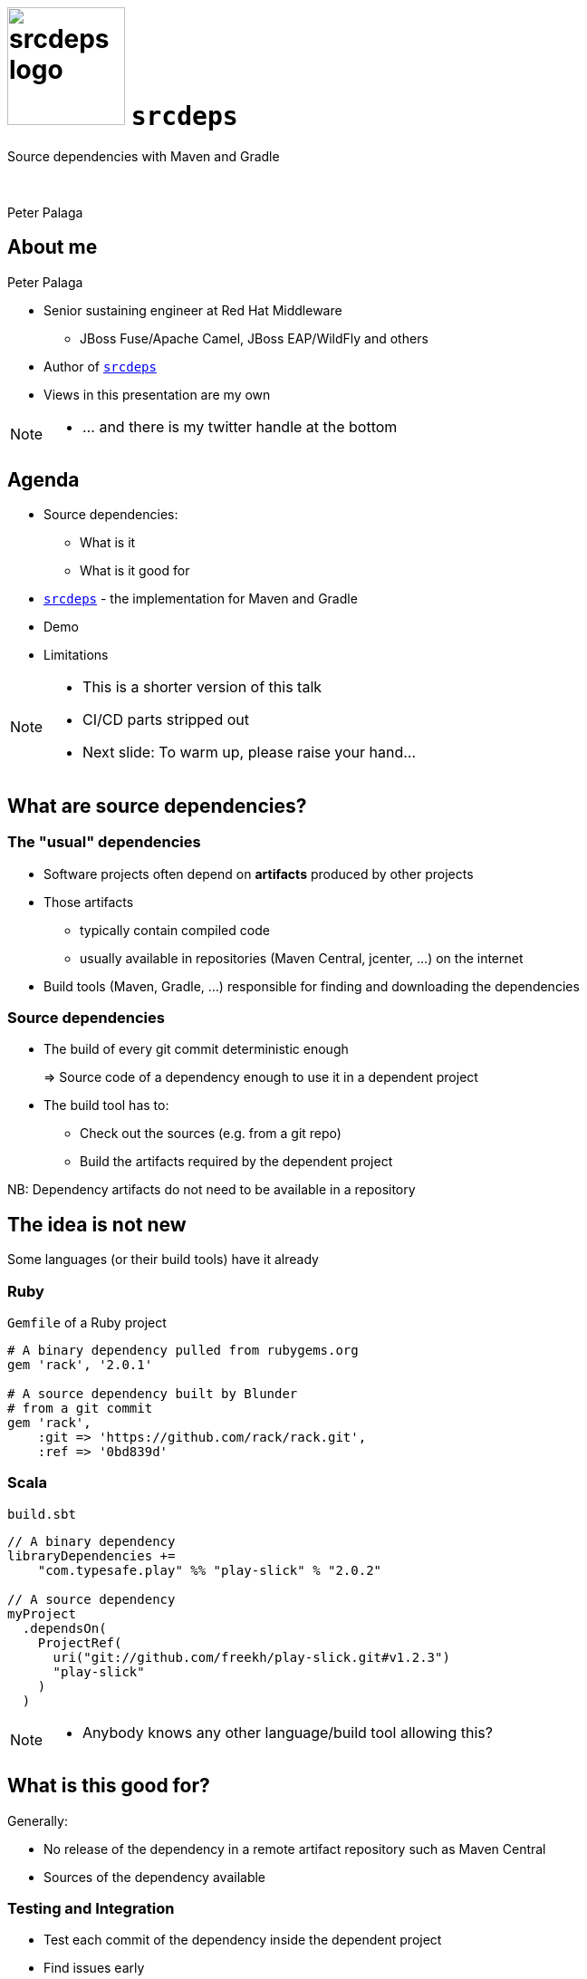 = image:srcdeps-logo-white-on-transparent-500x500.png[srcdeps logo,130,130] `srcdeps`

:revealjs_controls: false
:revealjs_history: true
:hash: #
:example-caption!:
ifndef::imagesdir[:imagesdir: images]
ifndef::sourcedir[:sourcedir: ../../main/java]

Source dependencies with Maven and Gradle

{nbsp}

Peter Palaga

== About me

[.text-left]
Peter Palaga

* Senior sustaining engineer at Red Hat Middleware
** JBoss Fuse/Apache Camel, JBoss EAP/WildFly and others
* Author of `https://github.com/srcdeps/srcdeps[srcdeps]`
* Views in this presentation are my own


[NOTE.speaker]
--
* ... and there is my twitter handle at the bottom
--

== Agenda

* Source dependencies:
** What is it
** What is it good for
* `https://github.com/srcdeps/srcdeps[srcdeps]` - the implementation for Maven and Gradle
* Demo
* Limitations

[NOTE.speaker]
--
* This is a shorter version of this talk
* CI/CD parts stripped out
* Next slide: To warm up, please raise your hand...
--

== What are source dependencies?

=== The "usual" dependencies

* Software projects often depend on *artifacts* produced by other projects
* Those artifacts
** typically contain compiled code
** usually available in repositories (Maven Central, jcenter, ...) on the internet
* Build tools (Maven, Gradle, ...) responsible for finding and downloading the dependencies


=== Source dependencies

* The build of every git commit deterministic enough
+
=> Source code of a dependency enough to use it in a dependent project
+
* The build tool has to:
** Check out the sources (e.g. from a git repo)
** Build the artifacts required by the dependent project

NB: Dependency artifacts do not need to be available in a repository


== The idea is not new

Some languages (or their build tools) have it already


=== Ruby

`Gemfile` of a Ruby project

[source,ruby]
----
# A binary dependency pulled from rubygems.org
gem 'rack', '2.0.1'

# A source dependency built by Blunder
# from a git commit
gem 'rack',
    :git => 'https://github.com/rack/rack.git',
    :ref => '0bd839d'
----


=== Scala

`build.sbt`

[source,java]
----
// A binary dependency
libraryDependencies +=
    "com.typesafe.play" %% "play-slick" % "2.0.2"

// A source dependency
myProject
  .dependsOn(
    ProjectRef(
      uri("git://github.com/freekh/play-slick.git#v1.2.3")
      "play-slick"
    )
  )
----

[NOTE.speaker]
--
* Anybody knows any other language/build tool allowing this?
--

== What is this good for?

Generally:

* No release of the dependency in a remote artifact repository such as Maven Central
* Sources of the dependency available


=== Testing and Integration

* Test each commit of the dependency inside the dependent project
* Find issues early
* Speedup the delivery of the dependent project


=== Multilayer CI/CD

Multiple components in multiple separate source repositories

image::wf-component-dependencies.svg[]


[NOTE.speaker]
--
* The components depend on each other, building a dependency hierarchy
* Independent release cycles
--


=== Fixing third-party code (1/2)

Dependency project dead or not releasing fast enough

* Fork and use as a source dependency
* No consent from the dependency project needed


=== Fixing third-party code (2/2)

Dependency project doing nasty things

* Fork and accept only some of their changes (e.g. security fixes)
* Throw away all that can harm your stability
* Again, no consent from the dependency project needed


== How is this different from Maven SNAPSHOTs?

=== SNAPSHOTs built locally

* What you build is what you get
* Handy on a developer's machine
* Hard to share:
** CI machines
** Teammates


=== Remote SNAPSHOTs are evil

[%step]
* You never know what you get
** local/remote SNAPSHOT?
** latest today != latest tomorrow
+
{nbsp}
+
* The build of a component depending on another SNAPSHOT component
** *Not reproducible* over time
** Reverts won't bring the previous working state
+
{nbsp}
+
* Remote SNAPSHOTs should be always off

[NOTE.speaker]
--
* Once you enable remote SNAPSHOTS...
--


=== Source dependencies

[%step]
* As compared to SNAPSHOTs:
** Reproducible
** Easy to share with teammates and CI
+
{nbsp}
+
* As compared to traditional releases:
** Releases done just for the sake of testing and integration may be avoided
** May eliminate the need for releases and the artifact repository infra altogether


== `srcdeps`

[%step]
* `https://github.com/srcdeps/srcdeps-maven[srcdeps-maven]` since 2015/10, now robust and stable
* `https://github.com/srcdeps/srcdeps-core[srcdeps-core]` for common functionality
* `https://github.com/srcdeps/srcdeps-gradle-plugin[srcdeps-gradle-plugin]` released two days ago
* `ant` and `sbt` contributions welcome :)

[NOTE.speaker]
--
* `core` to be able to support other build tools
* Gradle plugin very new, expect all kinds of issues
* Thanks GeeCon for accepting this talk and thus motivating me to finsh the Gradle plugin :)
--


=== How `srcdeps` work (1/4)

Three basic ideas

[%step]
1. Coin a convention for version strings to express the commit ID to build the given dependency from
+
[source,xml,subs=+quotes]
----
<dependency>
  <groupId>org.my-group</groupId>
  <artifactId>my-artifact</artifactId>
  <version>1.2.3-SRC-revision-*deadbeef*</version>
</dependency><!--             ⬑ a git commit ID  -->
----

[NOTE.speaker]
--
* The 3 hold for each build tool.
--


=== How `srcdeps` work (2/4)

[start=2]
2. Provide a configuration that maps dependency artifacts to source repository URLs
+
[source,yaml]
----
configModelVersion: 2.1  # srcdeps.yaml file
repositories:
  junit:
    selectors:
    - junit # a groupId[:artifactId[:version]] pattern
            # may contain * wildcards
    urls:
    - git:https://github.com/ppalaga/junit4.git
----


=== How `srcdeps` work (3/4)

[start=3]
3. Mechanism to trigger the build of the dependency:
** Maven: custom implementation of the Local Maven Repository
** Gradle: `srcdeps` plugin scans the dependencies during `afterEvaluate` phase


=== How `srcdeps` work (4/4)

[.text-left]
When an artifact with `*-SRC-revision-{commitId}` version is found

[%step]
* Find a git URL for it in `srcdeps.yaml`
* Checkout the source to `~/.m2/srcdeps` directory
* Change the versions in the `pom.xml`/`build.gradle` files to whatever `*-SRC-revision-{commitId}` was requested
* Build the dependency and install the resulting artifacts locally
* The primary build then takes the artifacts from the Maven Local Repository


== Demo: `srcdeps` with Maven


link:#/_code_srcdeps_code_features[Skip things shown live]


=== Let's have a simple project

[source,java]
----
public class Demo {
  public String sayHello() {
    return "Hello World!";
  }
}

public class DemoTest {
  @Test
  public void sayHelloTest() {
    Assert.assertEquals("Hello World!", new Demo().sayHello());
  }
}
----

=== We need a new assertion

[source,java,subs=+normal]
----
public class Demo {
  public String sayHello() {
    return "Hello World!";
  }
}

public class DemoTest {
  @Test
  public void sayHelloTest() {
    Assert.[keyword]*assertHelloGeeCon*(new Demo().sayHello());
    //      ⬑ not available in the stock jUnit :(
  }
}
----


=== Clone JUnit

[source,java]
----
public class Assert {

  // Add the new method to org.junit.Assert
  public static void assertHelloGeeCon(String actual) {
    assertEquals(
      "Not the right conference!!!",
      "Hello GeeCon!", actual
    );
  }
...
----

\... and commit and push to your fork


=== Intialize `srcdeps` configuration in the dependent project

[source,shell]
----
mvn org.srcdeps.mvn:srcdeps-maven-plugin:3.2.0:init
----

That generates `.mvn/extensions.xml` and `.mvn/srcdeps.yaml` files for you


=== `.mvn/extensions.xml`

[source,xml]
----
<extensions>
  <extension>
    <groupId>org.l2x6.srcdeps</groupId>
    <artifactId>srcdeps-maven-local-repository</artifactId>
    <version>3.2.0</version>
  </extension>
</extensions>
----

* Maven Core Extensions since Maven 3.3.1
* Allows for replacing substantial parts of Maven by our own custom implementations
* Much more powerful than the plugin API
** Parent, BoM imports are looked up earlier than any plugin code can be invoked


=== `srcdeps.yaml`

[source,yaml]
----
configModelVersion: 2.2
repositories:
  junit:
    selectors:
    - junit # a groupId[:artifactId[:version]] pattern
            # may contain * wildcards
    urls:
    - git:https://github.com/ppalaga/junit4.git
----

* A mapping from artifacts to git URLs
* Plus a few other options


=== Upgrade `junit` in the dependent project

[source,xml,subs=+quotes]
----
...
<dependency>
  <groupId>junit</groupId>
  <artifactId>junit</artifactId>
  <scope>test</scope>
  <version>4.13-SRC-revision-*fd0a1c029b99277c955417b0c*</version>
</dependency>
...
----


=== Build the dependent project

[source,shell]
----
cd srcdeps-demo
mvn clean test
...
Failed tests:
  sayHelloTest(org.srcdeps.DemoTest): Not the right conference!
    expected:<Hello [GeeCon]!> but was:<Hello [World]!>
...
----

Fix `Demo.sayHello()` to return `"Hello GeeCon!"`

[source,shell]
----
cd srcdeps-demo
mvn clean test
...
Tests run: 1, Failures: 0, Errors: 0, Skipped: 0
...
BUILD SUCCESS
----

Q.E.D.


=== Interesting locations

* The source dependency was built under `${local.maven.repo.dir}/../srcdeps/${groupId}`, typically `~/.m2/srcdeps/${groupId}`
* The source dependency was installed in the local Maven repo, typically `~/.m2/repository


== `srcdeps` for Gradle

[%step]
* Very new, expect all kinds of issues
* Objective: suppot all combinations
+
image::maven-gradle-matrix.svg[]
+
* Maven local repository used to install/pull source dependencies

[NOTE.speaker]
--
* Objective: support all possible { Maven | Gradle } x { dependent | dependency } scenarios
** Maven project may depend on both Maven and Gradle projects
** Gradle project may depend on both Maven and Gradle projects
+
*
--

=== Challenges with Gradle

* Versions scattered all over the build scripts
* Mechanical transformation not possible


[NOTE.speaker]
--
* As you have seen earlier, when building a source dependency, a substantial part of the effort is to persuade
the build tool to produce artifacts with the desired version string

Maven:

* Overwriting versions easy, `pom.xml` files have strict structure
* Installing artifacts to the local repo a built in feature

Gradle:

there is no `versions-gradle-plugin`)
--


=== Customizing Gradle builds

[.text-left]
`srcdeps` injects a piece of script to change the build model dynamically

[source,groovy]
----
gradle.projectsLoaded {
  gradle.rootProject.properties['allprojects'].each {
    it.afterEvaluate { project ->
      if (!project.plugins.hasPlugin('maven')) {
        // Add maven plugin to be able to install
        // to local Maven repo
        project.plugins.apply('maven')
      }
      // Change the version
      project.version = srcdepsInner.version
    }
  }
} // Default script overridable in `srcdeps.yaml`
----



[NOTE.speaker]
--
Gradle has to be defeated with its own weapons
When building a Gradle dependency ...
--



=== Gradle demo



== `srcdeps` features

* Dependencies can refer to not only commits, but also branches and tags:
** `1.2.3-SRC-revision-{myCommitId}`
** `1.2.3-SRC-branch-{myBranchName}`
** `1.2.3-SRC-revision-{myTagName}`
+
{nbsp}
+
* In Maven, source dependencies work for vitually any kind of a dependency incl. parent, managed imports and even plugins
* In Gradle, tested only compile and test deps

== `srcdeps.yaml` config. options

* `verbosity` of dependency builds
* Custom arguments for dependency builds, e.g. `-Dcheckstyle.skip`
* `-DskipTests` by default
* `buildTimeout`
* By default `failWith: {goals: release:prepare}` to prevent releases with source dependencies
* See https://github.com/srcdeps/srcdeps-core/blob/master/doc/srcdeps.yaml


== Limitations

Can you think of any?

[options="step"]
* Tools unaware of `srcdeps` (IDEs, static pom.xml analysers, ...) will see the `-SRC-` deps as non-available
* Only git supported ATM
* Gradle support new, Ant and sbt wait for contributions
* However immutable git commits are, they can still disappear from repos, or even the whole repo can be deleted
** Use your own forks/mirrors instead of third party repos


=== Limitations: build reproducibility

The jars and wars built at two occasions will not be the same

[options="step"]
* Not a `srcdeps` specific problem
* Java and build tool versions
** `mvnw` and `enforcer` to mitigate
* Env and time dependent inputs
* ZIP spec requires the entries to be timestamped


=== Limitations: build def clash

`srcdeps` lets the dependent project specify the build command

[options="step"]
* A clash may happen:
* Two distinct projects depend on the same revision but want a different build
* Only the first command is executed

[NOTE.speaker]
--
* cmd including goals, profiles, system properties, env vars, ...
--


== Release to a public Maven repo with `srcdeps`?

*NO*

`srcdeps` transparent only to the immediate descendants

[NOTE.speaker]
--
* Release to a public Maven repo
*
--


=== Go to production with `srcdeps`?

Why not?

As long as your ZIP, RPM, Docker deliverable contains all binary deps


== `srcdeps` wrap up

[options="step"]
* A tool for Maven and Gradle
* Allows declaring dependencies in terms of source commits instead of released versions


== `srcdeps` project info

* All code and contributions are under Apache License v2
* Documentation: https://github.com/srcdeps/srcdeps/blob/master/README.adoc
* Quickstarts: https://github.com/srcdeps/srcdeps-maven/tree/master/srcdeps-maven-quickstarts
* Issues and discussions: https://github.com/srcdeps/srcdeps-maven/issues
* link:https://twitter.com/ppalaga[]

Contributions welcome!


== {nbsp}

Thanks!
